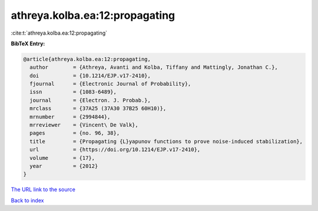 athreya.kolba.ea:12:propagating
===============================

:cite:t:`athreya.kolba.ea:12:propagating`

**BibTeX Entry:**

.. code-block:: bibtex

   @article{athreya.kolba.ea:12:propagating,
     author        = {Athreya, Avanti and Kolba, Tiffany and Mattingly, Jonathan C.},
     doi           = {10.1214/EJP.v17-2410},
     fjournal      = {Electronic Journal of Probability},
     issn          = {1083-6489},
     journal       = {Electron. J. Probab.},
     mrclass       = {37A25 (37A30 37B25 60H10)},
     mrnumber      = {2994844},
     mrreviewer    = {Vincent\ De Valk},
     pages         = {no. 96, 38},
     title         = {Propagating {L}yapunov functions to prove noise-induced stabilization},
     url           = {https://doi.org/10.1214/EJP.v17-2410},
     volume        = {17},
     year          = {2012}
   }

`The URL link to the source <https://doi.org/10.1214/EJP.v17-2410>`__


`Back to index <../By-Cite-Keys.html>`__
